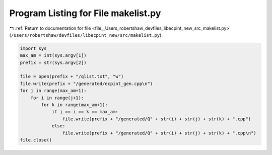 
.. _program_listing_file__Users_robertshaw_devfiles_libecpint_new_src_makelist.py:

Program Listing for File makelist.py
====================================

|exhale_lsh| :ref:`Return to documentation for file <file__Users_robertshaw_devfiles_libecpint_new_src_makelist.py>` (``/Users/robertshaw/devfiles/libecpint_new/src/makelist.py``)

.. |exhale_lsh| unicode:: U+021B0 .. UPWARDS ARROW WITH TIP LEFTWARDS

.. code-block:: py

   import sys
   max_am = int(sys.argv[1])
   prefix = str(sys.argv[2])
   
   file = open(prefix + "/qlist.txt", "w")
   file.write(prefix + "/generated/ecpint_gen.cpp\n")
   for j in range(max_am+1):
       for i in range(j+1):
           for k in range(max_am+1):
               if j == i == k == max_am:
                   file.write(prefix + "/generated/Q" + str(i) + str(j) + str(k) + ".cpp") 
               else:
                   file.write(prefix + "/generated/Q" + str(i) + str(j) + str(k) + ".cpp\n")
   file.close()
